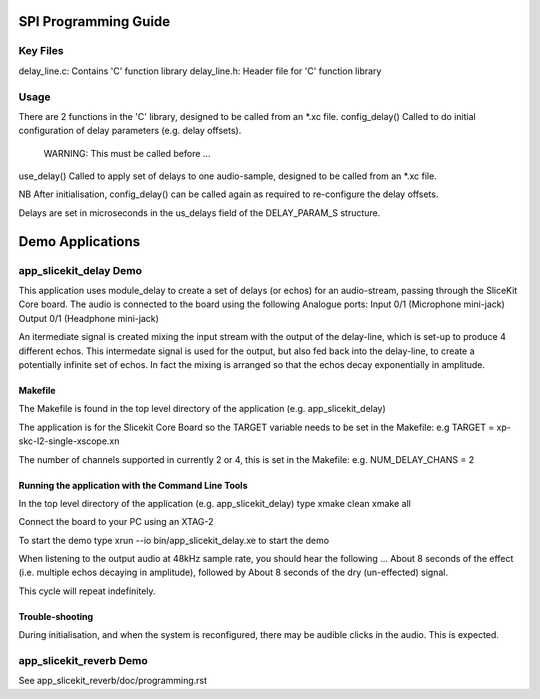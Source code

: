 SPI Programming Guide
=====================

Key Files
---------
delay_line.c: Contains 'C' function library
delay_line.h: Header file for 'C' function library

Usage
-----
There are 2 functions in the 'C' library, designed to be called from an *.xc file.
config_delay() Called to do initial configuration of delay parameters (e.g. delay offsets). 
	WARNING: This must be called before ...
use_delay() Called to apply set of delays to one audio-sample, designed to be called from an *.xc file.

NB After initialisation, config_delay() can be called again as required to re-configure the delay offsets.

Delays are set in microseconds in the us_delays field of the DELAY_PARAM_S structure.

Demo Applications
=================

app_slicekit_delay Demo
--------------------------

This application uses module_delay to create a set of delays (or echos) for an audio-stream, 
passing through the SliceKit Core board.
The audio is connected to the board using the following Analogue ports:
Input 0/1 (Microphone mini-jack)
Output 0/1 (Headphone mini-jack)

An itermediate signal is created mixing the input stream with the output of the delay-line,
which is set-up to produce 4 different echos. 
This intermedate signal is used for the output, 
but also fed back into the delay-line, to create a potentially infinite set of echos.
In fact the mixing is arranged so that the echos decay exponentially in amplitude.

Makefile
........
The Makefile is found in the top level directory of the application (e.g. app_slicekit_delay)

The application is for the Slicekit Core Board so the TARGET variable needs to be set in the Makefile: e.g
TARGET = xp-skc-l2-single-xscope.xn

The number of channels supported in currently 2 or 4, this is set in the Makefile: e.g.
NUM_DELAY_CHANS = 2

Running the application with the Command Line Tools
...................................................
In the top level directory of the application (e.g. app_slicekit_delay) type
xmake clean
xmake all

Connect the board to your PC using an XTAG-2

To start the demo type
xrun --io bin/app_slicekit_delay.xe to start the demo

When listening to the output audio at 48kHz sample rate, you should hear the following ...
About 8 seconds of the effect (i.e. multiple echos decaying in amplitude), followed by
About 8 seconds of the dry (un-effected) signal.

This cycle will repeat indefinitely.

Trouble-shooting
................
During initialisation, and when the system is reconfigured, 
there may be audible clicks in the audio. This is expected.

app_slicekit_reverb Demo
-------------------------

See app_slicekit_reverb/doc/programming.rst
